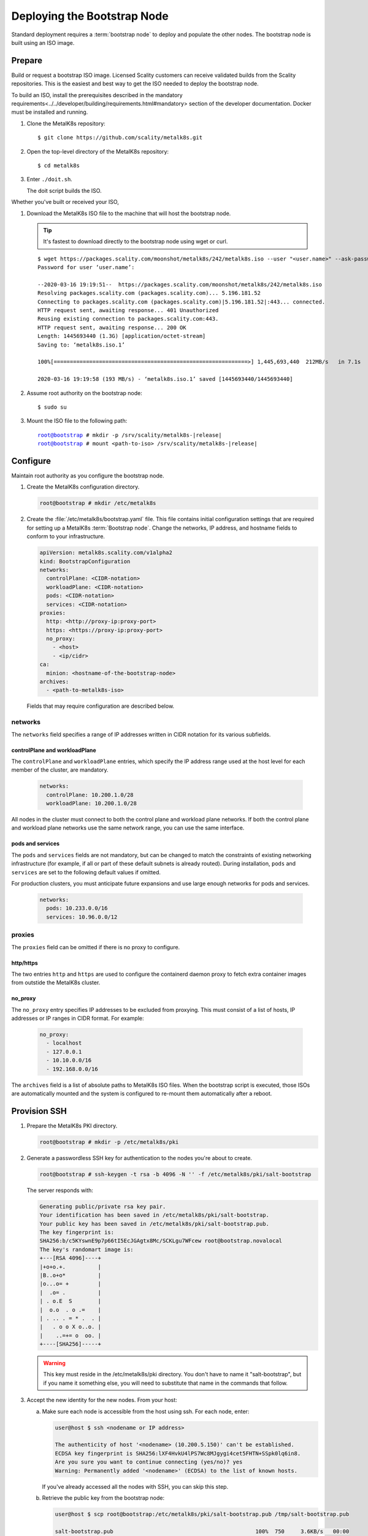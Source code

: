 ==============================
 Deploying the Bootstrap Node
==============================

Standard deployment requires a :term:`bootstrap node` to deploy and populate
the other nodes. The bootstrap node is built using an ISO image.

Prepare
=======

Build or request a bootstrap ISO image. Licensed Scality customers can receive
validated builds from the Scality repositories. This is the easiest and best
way to get the ISO needed to deploy the bootstrap node.

To build an ISO, install the prerequisites described in the _`mandatory
requirements<../../developer/building/requirements.html#mandatory>` section of
the developer documentation. Docker must be installed and running.

#. Clone the MetalK8s repository::

   $ git clone https://github.com/scality/metalk8s.git

#. Open the top-level directory of the MetalK8s repository::

   $ cd metalk8s

#. Enter ``./doit.sh``.

   The doit script builds the ISO.

Whether you've built or received your ISO,

#. Download the MetalK8s ISO file to the machine that will host the bootstrap
   node.

   .. tip::

      It's fastest to download directly to the bootstrap node using wget or curl.

   ::

     $ wget https://packages.scality.com/moonshot/metalk8s/242/metalk8s.iso --user "<user.name>" --ask-password
     Password for user ‘user.name’:

     --2020-03-16 19:19:51--  https://packages.scality.com/moonshot/metalk8s/242/metalk8s.iso
     Resolving packages.scality.com (packages.scality.com)... 5.196.181.52
     Connecting to packages.scality.com (packages.scality.com)|5.196.181.52|:443... connected.
     HTTP request sent, awaiting response... 401 Unauthorized
     Reusing existing connection to packages.scality.com:443.
     HTTP request sent, awaiting response... 200 OK
     Length: 1445693440 (1.3G) [application/octet-stream]
     Saving to: ‘metalk8s.iso.1’

     100%[============================================================>] 1,445,693,440  212MB/s   in 7.1s

     2020-03-16 19:19:58 (193 MB/s) - ‘metalk8s.iso.1’ saved [1445693440/1445693440]

#. Assume root authority on the bootstrap node::

   $ sudo su

#. Mount the ISO file to the following path:

   .. parsed-literal::

      root@bootstrap # mkdir -p /srv/scality/metalk8s-|release|
      root@bootstrap # mount <path-to-iso> /srv/scality/metalk8s-|release|

.. _Bootstrap Configuration:

Configure
=========

Maintain root authority as you configure the bootstrap node.


#. Create the MetalK8s configuration directory.

   .. code-block:: shell

      root@bootstrap # mkdir /etc/metalk8s

#. Create the :file:`/etc/metalk8s/bootstrap.yaml` file. This file contains
   initial configuration settings that are required for setting up a MetalK8s
   :term:`Bootstrap node`. Change the networks, IP address, and hostname fields
   to conform to your infrastructure.

   .. code-block:: yaml

      apiVersion: metalk8s.scality.com/v1alpha2
      kind: BootstrapConfiguration
      networks:
        controlPlane: <CIDR-notation>
        workloadPlane: <CIDR-notation>
        pods: <CIDR-notation>
        services: <CIDR-notation>
      proxies:
        http: <http://proxy-ip:proxy-port>
        https: <https://proxy-ip:proxy-port>
        no_proxy:
          - <host>
          - <ip/cidr>
      ca:
        minion: <hostname-of-the-bootstrap-node>
      archives:
        - <path-to-metalk8s-iso>

   Fields that may require configuration are described below.

networks
--------

The ``networks`` field specifies a range of IP addresses written in CIDR
notation for its various subfields.


controlPlane and workloadPlane
~~~~~~~~~~~~~~~~~~~~~~~~~~~~~~

The ``controlPlane`` and ``workloadPlane`` entries, which specify the IP
address range used at the host level for each member of the cluster, are
mandatory.

   .. code-block:: yaml

     networks:
       controlPlane: 10.200.1.0/28
       workloadPlane: 10.200.1.0/28

All nodes in the cluster must connect to both the control plane and workload
plane networks. If both the control plane and workload plane networks use the
same network range, you can use the same interface.

pods and services
~~~~~~~~~~~~~~~~~

The ``pods`` and ``services`` fields are not mandatory, but can be changed to
match the constraints of existing networking infrastructure (for example, if
all or part of these default subnets is already routed). During installation,
``pods`` and ``services`` are set to the following default values if omitted.

For production clusters, you must anticipate future expansions and use
large enough networks for pods and services.

   .. code-block:: yaml

      networks:
        pods: 10.233.0.0/16
        services: 10.96.0.0/12

proxies
-------

The ``proxies`` field can be omitted if there is no proxy to configure.

http/https
~~~~~~~~~~

The two entries ``http`` and ``https`` are used to configure the containerd
daemon proxy to fetch extra container images from outstide the MetalK8s
cluster.

no_proxy
~~~~~~~~

The ``no_proxy`` entry specifies IP addresses to be excluded from proxying.
This must consist of a list of hosts, IP addresses or IP ranges in CIDR format.
For example:

   .. code-block:: shell

      no_proxy:
        - localhost
        - 127.0.0.1
        - 10.10.0.0/16
        - 192.168.0.0/16

The ``archives`` field is a list of absolute paths to MetalK8s ISO files. When
the bootstrap script is executed, those ISOs are automatically mounted and the
system is configured to re-mount them automatically after a reboot.


.. _Bootstrap SSH Provisioning:

Provision SSH
=============

#. Prepare the MetalK8s PKI directory.

   .. code-block:: shell

      root@bootstrap # mkdir -p /etc/metalk8s/pki

#. Generate a passwordless SSH key for authentication to the nodes you're about
   to create.

   .. code-block:: shell

      root@bootstrap # ssh-keygen -t rsa -b 4096 -N '' -f /etc/metalk8s/pki/salt-bootstrap

   The server responds with:

   .. code-block:: shell

     Generating public/private rsa key pair.
     Your identification has been saved in /etc/metalk8s/pki/salt-bootstrap.
     Your public key has been saved in /etc/metalk8s/pki/salt-bootstrap.pub.
     The key fingerprint is:
     SHA256:b/c5KYswnE9p7p66tI5EcJGAgtx8Mc/SCKLgu7WFcew root@bootstrap.novalocal
     The key's randomart image is:
     +---[RSA 4096]----+
     |+o+o.+.          |
     |B..o+o*          |
     |o...o= +         |
     |  .o= .          |
     | . o.E  S        |
     |  o.o  . o .=    |
     | . .. . = * .  . |
     |   . o o X o..o. |
     |    ..=+= o  oo. |
     +----[SHA256]-----+

   .. warning::

      This key must reside in the /etc/metalk8s/pki directory. You don't have to
      name it "salt-bootstrap", but if you name it something else, you will need
      to substitute that name in the commands that follow.

#. Accept the new identity for the new nodes. From your host:

   a. Make sure each node is accessible from the host using ssh. For each node,
      enter:

      .. code-block:: shell

         user@host $ ssh <nodename or IP address>

         The authenticity of host '<nodename> (10.200.5.150)' can't be established.
         ECDSA key fingerprint is SHA256:lXF4HvkU4lPS7Wc8MJgygi4cet5FHTN+SSpk0lq6in8.
         Are you sure you want to continue connecting (yes/no)? yes
         Warning: Permanently added '<nodename>' (ECDSA) to the list of known hosts.

      If you've already accessed all the nodes with SSH, you can skip this step.

   #. Retrieve the public key from the bootstrap node:

      .. code-block:: shell

         user@host $ scp root@bootstrap:/etc/metalk8s/pki/salt-bootstrap.pub /tmp/salt-bootstrap.pub

         salt-bootstrap.pub                                            100%  750     3.6KB/s   00:00

   #. Authorize this public key on each new node.

      .. code-block:: shell

         user@host $ ssh-copy-id -f -i /tmp/salt-bootstrap.pub root@<node_hostname>

      Repeat until for all nodes.

   #. Validate that the nodes accept SSH connections from the Bootstrap
      node. As root on the bootstrap node, for each node enter::

	# ssh -i /etc/metalk8s/pki/salt-bootstrap <user>@<node>
	
      If you can log in to the nodes successfully, the SSH keys are properly
      deployed.
      
.. _Bootstrap installation:

Install
=======

Run the Installation
--------------------

Run the bootstrap script to install binaries and services required on the
Bootstrap node.

.. parsed-literal::

   root@bootstrap # /srv/scality/metalk8s-|release|/bootstrap.sh

   .. warning::

    For virtual networks (or any network which enforces source and
    destination fields of IP packets to correspond to the MAC address(es)),
    :ref:`IP-in-IP needs to be enabled<enable IP-in-IP>`.

Configure kubectl Administration
--------------------------------

To administer the Kubernetes cluster you must issue kubectl commands. kubectl
requires a defined path and credentials. Running the bootstrap installation
script generates a file, admin.conf, which contains address, port, and
credential information required for access.

.. note::

   This file contains sensitive information and must be kept secure.

You can reference this file explicitly in commands using the ``--kubeconfig``
argument. For example::

   root@bootstrap # get pods --all-namespaces --kubeconfig /etc/kubernetes/admin.conf

It is easier, however, to export this path to an environment variable. From the
bootstrap node, enter::

   root@bootstrap # export KUBECONFIG=/etc/kubernetes/admin.conf

With this path exported, the root user on the bootstrap node can issue kubectl
commands without nominating the kubectl path on each command.

In a non-production environment, you can copy admin.conf to your local host
machine and establish a kubectl session by copying admin.conf to a local
directory, exporting ``$KUBECONFIG`` to that location as shown above, and opening a
local kubectl session with::

   user@host $ kubectl proxy

While this proxy is in session, the user can issue kubectl commands from a
second terminal on the host. Export the path to admin.conf to KUBECONFIG for
each environment (terminal window).

.. warning::

   This configuration is not secure and is suitable *only* for ease of use in
   test and familiarization deployments. *Do not deploy it in a production
   environment.*

Validate the Installation
-------------------------

From your kubectl-enabled machine:

- Check that all :term:`Pods <Pod>` on the bootstrap node are in the
  ``Running`` state::

    root@bootstrap # kubectl get pods --all-namespaces

  MetalK8s responds as follows. Prometheus and Alertmanager pods remain in a
  ``Pending`` state until their persistent storage volumes are provisioned as
  described in the :ref:`Post-Installation Proedure<Provision Prometheus storage>`.

  .. code-block::

     NAMESPACE             NAME                                                      READY   STATUS    RESTARTS   AGE
     kube-system           apiserver-proxy-bootstrap.novalocal                       1/1     Running   1          17m
     kube-system           calico-kube-controllers-6d4f8d6565-7ms4w                  1/1     Running   1          17m
     kube-system           calico-node-tj9mb                                         1/1     Running   1          17m
     kube-system           coredns-776b9d4f7-t6l56                                   1/1     Running   1          17m
     kube-system           coredns-776b9d4f7-zh5b9                                   1/1     Running   1          17m
     kube-system           etcd-bootstrap.novalocal                                  1/1     Running   1          18mm
     kube-system           kube-apiserver-bootstrap.novalocal                        1/1     Running   1          17m
     kube-system           kube-controller-manager-bootstrap.novalocal               1/1     Running   1          18mm
     kube-system           kube-proxy-vdz4w                                          1/1     Running   1          17m
     kube-system           kube-scheduler-bootstrap.novalocal                        1/1     Running   1          18mm
     kube-system           repositories-bootstrap.novalocal                          1/1     Running   1          18mm
     kube-system           salt-master-bootstrap.novalocal                           2/2     Running   2          18mm
     kube-system           storage-operator-7db4756cc9-ptgqh                         1/1     Running   1          17m
     metalk8s-ingress      nginx-ingress-control-plane-controller-hzwmm              1/1     Running   1          17m
     metalk8s-ingress      nginx-ingress-controller-bhk2w                            1/1     Running   1          17m
     metalk8s-ingress      nginx-ingress-default-backend-585c66c874-qjh9d            1/1     Running   1          17m
     metalk8s-monitoring   alertmanager-prometheus-operator-alertmanager-0           0/2     Pending   0          17m
     metalk8s-monitoring   prometheus-adapter-545b44c584-d4mbx                       1/1     Running   1          17m
     metalk8s-monitoring   prometheus-operator-grafana-688649c67b-v5k5p              2/2     Running   2          17m
     metalk8s-monitoring   prometheus-operator-kube-state-metrics-7c8f746b9d-dblnr   1/1     Running   1          17m
     metalk8s-monitoring   prometheus-operator-operator-7f469cbbf-nlgxn              1/1     Running   1          17m
     metalk8s-monitoring   prometheus-operator-prometheus-node-exporter-bprmv        1/1     Running   1          17m
     metalk8s-monitoring   prometheus-prometheus-operator-prometheus-0               0/3     Pending   0          16m
     metalk8s-ui           metalk8s-ui-57946664ff-r5rcs                              1/1     Running   1          17m

- Review the bootstrap node's status with ``kubectl get nodes``.

  .. code-block:: shell

     root@bootstrap $ kubectl get nodes
     NAME                   STATUS    ROLES                         AGE       VERSION
     bootstrap              Ready     bootstrap,etcd,infra,master   17m       v1.15.5


If you encouter an error during installation or have difficulties validating a
fresh MetalK8s installation, visit our :ref:`Troubleshooting Guide
<Troubleshooting Guide>`.
